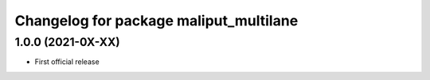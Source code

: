 ^^^^^^^^^^^^^^^^^^^^^^^^^^^^^^^^^^^^^^^
Changelog for package maliput_multilane
^^^^^^^^^^^^^^^^^^^^^^^^^^^^^^^^^^^^^^^

1.0.0 (2021-0X-XX)
------------------

* First official release
